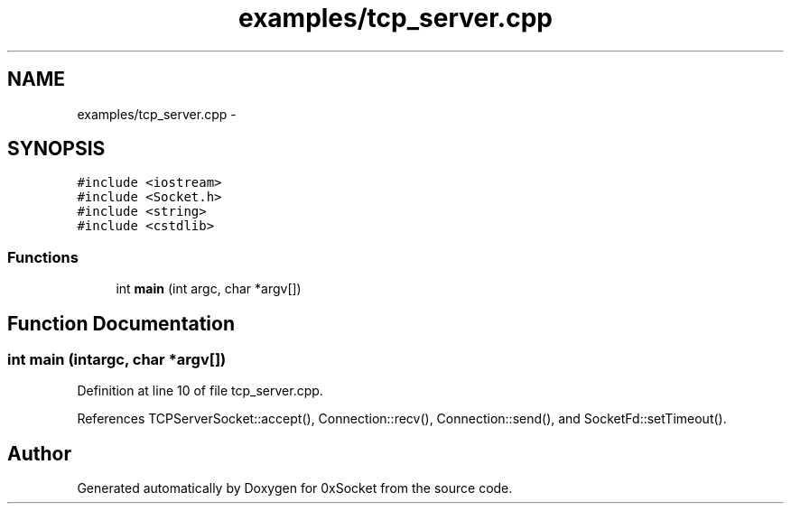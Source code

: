 .TH "examples/tcp_server.cpp" 3 "Fri Oct 3 2014" "Version 0.3" "0xSocket" \" -*- nroff -*-
.ad l
.nh
.SH NAME
examples/tcp_server.cpp \- 
.SH SYNOPSIS
.br
.PP
\fC#include <iostream>\fP
.br
\fC#include <Socket\&.h>\fP
.br
\fC#include <string>\fP
.br
\fC#include <cstdlib>\fP
.br

.SS "Functions"

.in +1c
.ti -1c
.RI "int \fBmain\fP (int argc, char *argv[])"
.br
.in -1c
.SH "Function Documentation"
.PP 
.SS "int main (intargc, char *argv[])"

.PP
Definition at line 10 of file tcp_server\&.cpp\&.
.PP
References TCPServerSocket::accept(), Connection::recv(), Connection::send(), and SocketFd::setTimeout()\&.
.SH "Author"
.PP 
Generated automatically by Doxygen for 0xSocket from the source code\&.
